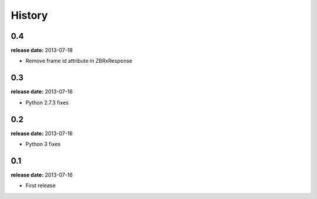 History
=======

0.4
---
**release date:** 2013-07-18

* Remove frame id attribute in ZBRxResponse

0.3
---
**release date:** 2013-07-16

* Python 2.7.3 fixes

0.2
---
**release date:** 2013-07-16

* Python 3 fixes

0.1
---
**release date:** 2013-07-16

* First release
